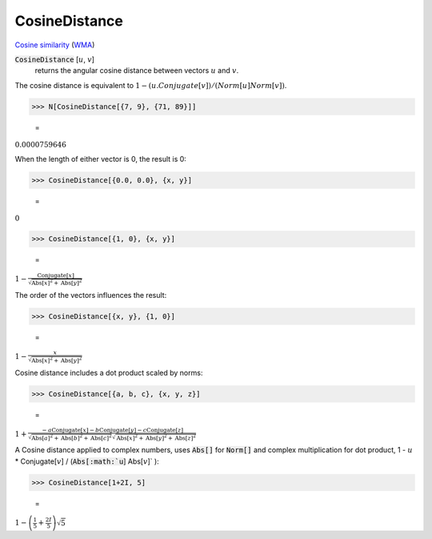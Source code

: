 CosineDistance
==============

`Cosine similarity <https://en.wikipedia.org/wiki/Cosine_similarity>`_ (`WMA <https://reference.wolfram.com/language/ref/CosineDistance.html>`_)


:code:`CosineDistance` [:math:`u`, :math:`v`]
    returns the angular cosine distance between vectors :math:`u` and :math:`v`.





The cosine distance is equivalent to :math:`1 - (u.Conjugate[v]) / (Norm[u] Norm[v])`.

>>> N[CosineDistance[{7, 9}, {71, 89}]]

    =
:math:`0.0000759646`



When the length of either vector is 0, the result is 0:

>>> CosineDistance[{0.0, 0.0}, {x, y}]

    =
:math:`0`


>>> CosineDistance[{1, 0}, {x, y}]

    =
:math:`1-\frac{\text{Conjugate}\left[x\right]}{\sqrt{\text{Abs}\left[x\right]^2+\text{Abs}\left[y\right]^2}}`



The order of the vectors influences the result:

>>> CosineDistance[{x, y}, {1, 0}]

    =
:math:`1-\frac{x}{\sqrt{\text{Abs}\left[x\right]^2+\text{Abs}\left[y\right]^2}}`



Cosine distance includes a dot product scaled by norms:

>>> CosineDistance[{a, b, c}, {x, y, z}]

    =
:math:`1+\frac{-a \text{Conjugate}\left[x\right]-b \text{Conjugate}\left[y\right]-c \text{Conjugate}\left[z\right]}{\sqrt{\text{Abs}\left[a\right]^2+\text{Abs}\left[b\right]^2+\text{Abs}\left[c\right]^2} \sqrt{\text{Abs}\left[x\right]^2+\text{Abs}\left[y\right]^2+\text{Abs}\left[z\right]^2}}`



A Cosine distance applied to complex numbers, uses :code:`Abs[]`  for :code:`Norm[]`  and complex multiplication for dot product,
1 - :math:`u` * Conjugate[:math:`v`] / (:code:`Abs[:math:`u`] Abs[:math:`v`]` ):

>>> CosineDistance[1+2I, 5]

    =
:math:`1-\left(\frac{1}{5}+\frac{2 I}{5}\right) \sqrt{5}`


